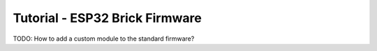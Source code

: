 
.. _tutorial_esp32_firmware:

Tutorial - ESP32 Brick Firmware
===============================

TODO: How to add a custom module to the standard firmware?
